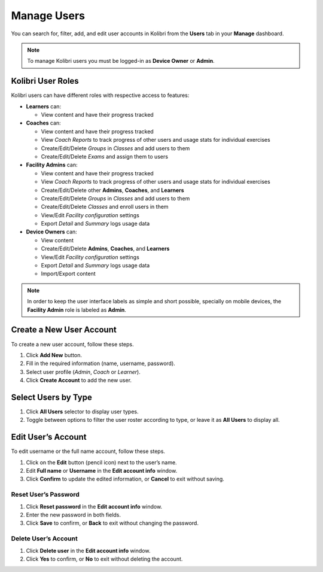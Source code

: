 
.. _manage_users:

Manage Users
~~~~~~~~~~~~

You can search for, filter, add, and edit user accounts in Kolibri from the **Users** tab in your **Manage** dashboard.

.. image:: img/manage_users.png
  :alt: manage users

.. note::
  To manage Kolibri users you must be logged-in as **Device Owner** or **Admin**.


Kolibri User Roles
------------------

Kolibri users can have different roles with respective access to features:

* **Learners** can:

  * View content and have their progress tracked

* **Coaches** can:

  * View content and have their progress tracked
  * View *Coach Reports* to track progress of other users and usage stats for individual exercises
  * Create/Edit/Delete *Groups* in *Classes* and add users to them
  * Create/Edit/Delete *Exams* and assign them to users

* **Facility Admins** can:

  * View content and have their progress tracked
  * View *Coach Reports* to track progress of other users and usage stats for individual exercises
  * Create/Edit/Delete other **Admins**, **Coaches**, and **Learners**
  * Create/Edit/Delete *Groups* in *Classes* and add users to them
  * Create/Edit/Delete *Classes* and enroll users in them
  * View/Edit *Facility configuration* settings
  * Export *Detail* and *Summary* logs usage data

* **Device Owners** can:

  * View content
  * Create/Edit/Delete **Admins**, **Coaches**, and **Learners**
  * View/Edit *Facility configuration* settings
  * Export *Detail* and *Summary* logs usage data
  * Import/Export content

.. note::
  In order to keep the user interface labels as simple and short possible, specially on mobile devices, the **Facility Admin** role is labeled as **Admin**.


Create a New User Account
-------------------------

To create a new user account, follow these steps.

#. Click **Add New** button.
#. Fill in the required information (name, username, password).
#. Select user profile (*Admin*, *Coach* or *Learner*).
#. Click **Create Account** to add the new user.

.. image:: img/add_new_account.png
  :alt: add new account form



Select Users by Type
--------------------

#. Click **All Users** selector to display user types.
#. Toggle between options to filter the user roster according to type, or leave it as **All Users** to display all.

.. image:: img/select_users.png
  :alt: select users


Edit User’s Account
-------------------

To edit username or the full name account, follow these steps.

#. Click on the **Edit** button (pencil icon) next to the user’s name.
#. Edit **Full name** or **Username** in the **Edit account info** window.
#. Click **Confirm** to update the edited information, or **Cancel** to exit without saving.

.. image:: img/edit_account_info.png
  :alt: edit account info form


Reset User’s Password
*********************

#. Click **Reset password** in the **Edit account info** window.
#. Enter the new password in both fields.
#. Click **Save** to confirm, or **Back** to exit without changing the password.

.. image:: img/edit_password.png
  :alt: edit password form


Delete User’s Account
*********************

#. Click **Delete user** in the **Edit account info** window.
#. Click **Yes** to confirm, or **No** to exit without deleting the account.

.. image:: img/delete_account_confirm.png
  :alt: confirm delete account

